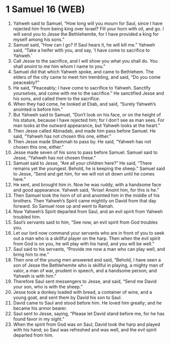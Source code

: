 * 1 Samuel 16 (WEB)
:PROPERTIES:
:ID: WEB/09-1SA16
:END:

1. Yahweh said to Samuel, “How long will you mourn for Saul, since I have rejected him from being king over Israel? Fill your horn with oil, and go. I will send you to Jesse the Bethlehemite, for I have provided a king for myself among his sons.”
2. Samuel said, “How can I go? If Saul hears it, he will kill me.” Yahweh said, “Take a heifer with you, and say, ‘I have come to sacrifice to Yahweh.’
3. Call Jesse to the sacrifice, and I will show you what you shall do. You shall anoint to me him whom I name to you.”
4. Samuel did that which Yahweh spoke, and came to Bethlehem. The elders of the city came to meet him trembling, and said, “Do you come peaceably?”
5. He said, “Peaceably; I have come to sacrifice to Yahweh. Sanctify yourselves, and come with me to the sacrifice.” He sanctified Jesse and his sons, and called them to the sacrifice.
6. When they had come, he looked at Eliab, and said, “Surely Yahweh’s anointed is before him.”
7. But Yahweh said to Samuel, “Don’t look on his face, or on the height of his stature, because I have rejected him; for I don’t see as man sees. For man looks at the outward appearance, but Yahweh looks at the heart.”
8. Then Jesse called Abinadab, and made him pass before Samuel. He said, “Yahweh has not chosen this one, either.”
9. Then Jesse made Shammah to pass by. He said, “Yahweh has not chosen this one, either.”
10. Jesse made seven of his sons to pass before Samuel. Samuel said to Jesse, “Yahweh has not chosen these.”
11. Samuel said to Jesse, “Are all your children here?” He said, “There remains yet the youngest. Behold, he is keeping the sheep.” Samuel said to Jesse, “Send and get him, for we will not sit down until he comes here.”
12. He sent, and brought him in. Now he was ruddy, with a handsome face and good appearance. Yahweh said, “Arise! Anoint him, for this is he.”
13. Then Samuel took the horn of oil and anointed him in the middle of his brothers. Then Yahweh’s Spirit came mightily on David from that day forward. So Samuel rose up and went to Ramah.
14. Now Yahweh’s Spirit departed from Saul, and an evil spirit from Yahweh troubled him.
15. Saul’s servants said to him, “See now, an evil spirit from God troubles you.
16. Let our lord now command your servants who are in front of you to seek out a man who is a skillful player on the harp. Then when the evil spirit from God is on you, he will play with his hand, and you will be well.”
17. Saul said to his servants, “Provide me now a man who can play well, and bring him to me.”
18. Then one of the young men answered and said, “Behold, I have seen a son of Jesse the Bethlehemite who is skillful in playing, a mighty man of valor, a man of war, prudent in speech, and a handsome person; and Yahweh is with him.”
19. Therefore Saul sent messengers to Jesse, and said, “Send me David your son, who is with the sheep.”
20. Jesse took a donkey loaded with bread, a container of wine, and a young goat, and sent them by David his son to Saul.
21. David came to Saul and stood before him. He loved him greatly; and he became his armor bearer.
22. Saul sent to Jesse, saying, “Please let David stand before me, for he has found favor in my sight.”
23. When the spirit from God was on Saul, David took the harp and played with his hand; so Saul was refreshed and was well, and the evil spirit departed from him.
